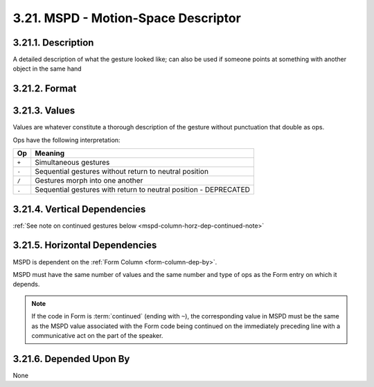 .. _mspd-column:

3.21. MSPD - Motion-Space Descriptor
====================================


.. _mspd-column-description:

3.21.1. Description
-------------------

A detailed description of what the gesture looked like; can also be used if 
someone points at something with another object in the same hand


.. _mspd-column-format:

3.21.2. Format
--------------

.. productionlist::
   entry: (`null` | `value`) [`op` (`null` | `value`)]*
   null: ""
   value: <Description of gesture with no punctuation that is also an `op`>
   op: "+" | "-" | "/" | "."


.. _mspd-column-values:

3.21.3. Values
--------------

Values are whatever constitute a thorough description of the gesture without 
punctuation that double as ops.

Ops have the following interpretation:

=====  ================================================================
 Op    Meaning
=====  ================================================================
``+``  Simultaneous gestures
``-``  Sequential gestures without return to neutral position
``/``  Gestures morph into one another
``.``  Sequential gestures with return to neutral position - DEPRECATED
=====  ================================================================


.. _mspd-column-vert-dep:

3.21.4. Vertical Dependencies
-----------------------------

:ref:`See note on continued gestures below <mspd-column-horz-dep-continued-note>`


.. _mspd-column-horz-dep:

3.21.5. Horizontal Dependencies
-------------------------------

MSPD is dependent on the :ref:`Form Column <form-column-dep-by>`.

MSPD must have the same number of values and the same number and type of ops as
the Form entry on which it depends.


.. _mspd-column-horz-dep-continued-note:

.. note::
   If the code in Form is :term:`continued` (ending with ``~``), the
   corresponding value in MSPD must be the same as the MSPD value associated
   with the Form code being continued on the immediately preceding line with a 
   communicative act on the part of the speaker.


.. _mspd-column-dep-by:

3.21.6. Depended Upon By
------------------------

None
